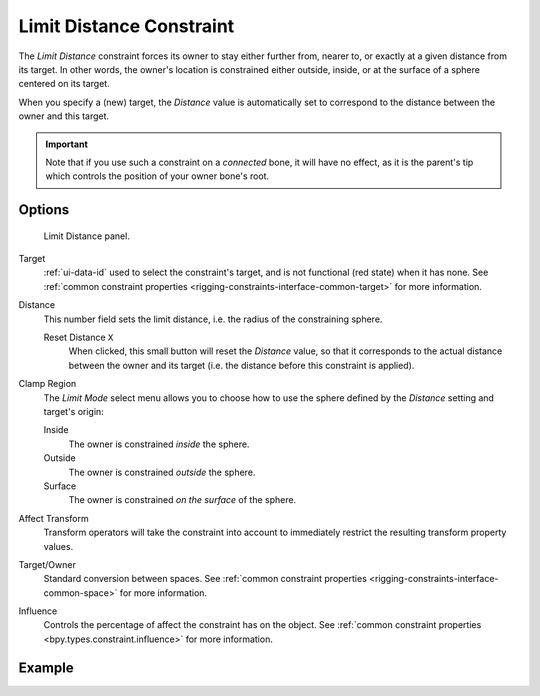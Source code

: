 .. index:: Object Constraints; Limit Distance Constraint
.. _bpy.types.LimitDistanceConstraint:

*************************
Limit Distance Constraint
*************************

The *Limit Distance* constraint forces its owner to stay either further from,
nearer to, or exactly at a given distance from its target. In other words,
the owner's location is constrained either outside, inside,
or at the surface of a sphere centered on its target.

When you specify a (new) target, the *Distance* value is automatically set to
correspond to the distance between the owner and this target.

.. important::

   Note that if you use such a constraint on a *connected* bone, it will have
   no effect, as it is the parent's tip which controls the position of your
   owner bone's root.


Options
=======

.. figure:: /images/animation_constraints_transform_limit-distance_panel.png

   Limit Distance panel.

Target
   :ref:`ui-data-id` used to select the constraint's target, and is not functional (red state) when it has none.
   See :ref:`common constraint properties <rigging-constraints-interface-common-target>` for more information.

Distance
   This number field sets the limit distance, i.e. the radius of the constraining sphere.

   Reset Distance ``X``
      When clicked, this small button will reset the *Distance* value,
      so that it corresponds to the actual distance between the owner and its target
      (i.e. the distance before this constraint is applied).

Clamp Region
   The *Limit Mode* select menu allows you to choose how to use the sphere
   defined by the *Distance* setting and target's origin:

   Inside
      The owner is constrained *inside* the sphere.
   Outside
      The owner is constrained *outside* the sphere.
   Surface
      The owner is constrained *on the surface* of the sphere.

Affect Transform
   Transform operators will take the constraint into account to immediately restrict
   the resulting transform property values.

Target/Owner
   Standard conversion between spaces.
   See :ref:`common constraint properties <rigging-constraints-interface-common-space>` for more information.

Influence
   Controls the percentage of affect the constraint has on the object.
   See :ref:`common constraint properties <bpy.types.constraint.influence>` for more information.


Example
=======

.. vimeo:: 171109014
